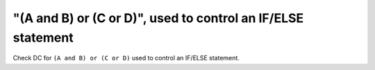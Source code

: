 "(A and B) or (C or D)", used to control an IF/ELSE statement
=============================================================

Check DC for ``(A and B) or (C or D)`` used to control an IF/ELSE statement.
